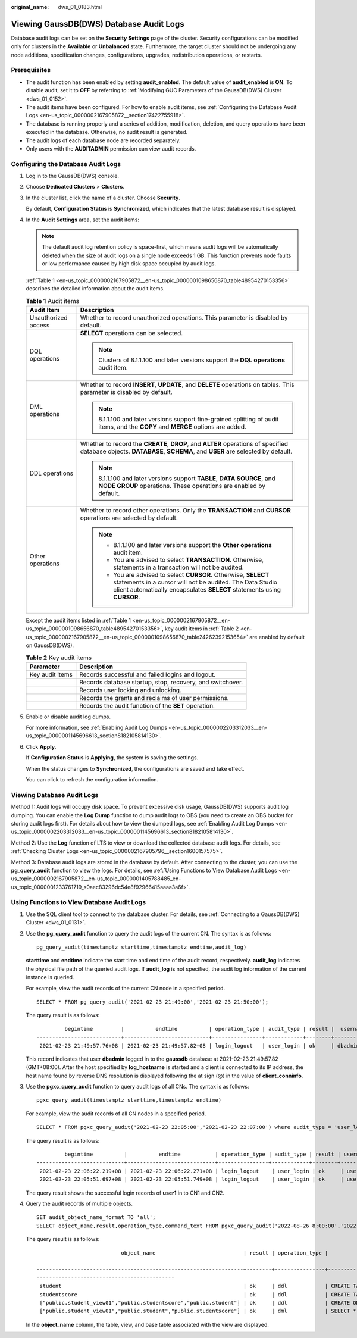:original_name: dws_01_0183.html

.. _dws_01_0183:

Viewing GaussDB(DWS) Database Audit Logs
========================================

Database audit logs can be set on the **Security Settings** page of the cluster. Security configurations can be modified only for clusters in the **Available** or **Unbalanced** state. Furthermore, the target cluster should not be undergoing any node additions, specification changes, configurations, upgrades, redistribution operations, or restarts.

Prerequisites
-------------

-  The audit function has been enabled by setting **audit_enabled**. The default value of **audit_enabled** is **ON**. To disable audit, set it to **OFF** by referring to :ref:`Modifying GUC Parameters of the GaussDB(DWS) Cluster <dws_01_0152>`.
-  The audit items have been configured. For how to enable audit items, see :ref:`Configuring the Database Audit Logs <en-us_topic_0000002167905872__section17422755918>`.
-  The database is running properly and a series of addition, modification, deletion, and query operations have been executed in the database. Otherwise, no audit result is generated.
-  The audit logs of each database node are recorded separately.
-  Only users with the **AUDITADMIN** permission can view audit records.

.. _en-us_topic_0000002167905872__section17422755918:

Configuring the Database Audit Logs
-----------------------------------

#. Log in to the GaussDB(DWS) console.

#. Choose **Dedicated Clusters** > **Clusters**.

#. In the cluster list, click the name of a cluster. Choose **Security**.

   By default, **Configuration Status** is **Synchronized**, which indicates that the latest database result is displayed.

#. In the **Audit Settings** area, set the audit items:

   .. note::

      The default audit log retention policy is space-first, which means audit logs will be automatically deleted when the size of audit logs on a single node exceeds 1 GB. This function prevents node faults or low performance caused by high disk space occupied by audit logs.

   :ref:`Table 1 <en-us_topic_0000002167905872__en-us_topic_0000001098656870_table48954270153356>` describes the detailed information about the audit items.

   .. _en-us_topic_0000002167905872__en-us_topic_0000001098656870_table48954270153356:

   .. table:: **Table 1** Audit items

      +-----------------------------------+---------------------------------------------------------------------------------------------------------------------------------------------------------------------------------------------------------+
      | Audit Item                        | Description                                                                                                                                                                                             |
      +===================================+=========================================================================================================================================================================================================+
      | Unauthorized access               | Whether to record unauthorized operations. This parameter is disabled by default.                                                                                                                       |
      +-----------------------------------+---------------------------------------------------------------------------------------------------------------------------------------------------------------------------------------------------------+
      | DQL operations                    | **SELECT** operations can be selected.                                                                                                                                                                  |
      |                                   |                                                                                                                                                                                                         |
      |                                   | .. note::                                                                                                                                                                                               |
      |                                   |                                                                                                                                                                                                         |
      |                                   |    Clusters of 8.1.1.100 and later versions support the **DQL operations** audit item.                                                                                                                  |
      +-----------------------------------+---------------------------------------------------------------------------------------------------------------------------------------------------------------------------------------------------------+
      | DML operations                    | Whether to record **INSERT**, **UPDATE**, and **DELETE** operations on tables. This parameter is disabled by default.                                                                                   |
      |                                   |                                                                                                                                                                                                         |
      |                                   | .. note::                                                                                                                                                                                               |
      |                                   |                                                                                                                                                                                                         |
      |                                   |    8.1.1.100 and later versions support fine-grained splitting of audit items, and the **COPY** and **MERGE** options are added.                                                                        |
      +-----------------------------------+---------------------------------------------------------------------------------------------------------------------------------------------------------------------------------------------------------+
      | DDL operations                    | Whether to record the **CREATE**, **DROP**, and **ALTER** operations of specified database objects. **DATABASE**, **SCHEMA**, and **USER** are selected by default.                                     |
      |                                   |                                                                                                                                                                                                         |
      |                                   | .. note::                                                                                                                                                                                               |
      |                                   |                                                                                                                                                                                                         |
      |                                   |    8.1.1.100 and later versions support **TABLE**, **DATA SOURCE**, and **NODE GROUP** operations. These operations are enabled by default.                                                             |
      +-----------------------------------+---------------------------------------------------------------------------------------------------------------------------------------------------------------------------------------------------------+
      | Other operations                  | Whether to record other operations. Only the **TRANSACTION** and **CURSOR** operations are selected by default.                                                                                         |
      |                                   |                                                                                                                                                                                                         |
      |                                   | .. note::                                                                                                                                                                                               |
      |                                   |                                                                                                                                                                                                         |
      |                                   |    -  8.1.1.100 and later versions support the **Other operations** audit item.                                                                                                                         |
      |                                   |    -  You are advised to select **TRANSACTION**. Otherwise, statements in a transaction will not be audited.                                                                                            |
      |                                   |    -  You are advised to select **CURSOR**. Otherwise, **SELECT** statements in a cursor will not be audited. The Data Studio client automatically encapsulates **SELECT** statements using **CURSOR**. |
      +-----------------------------------+---------------------------------------------------------------------------------------------------------------------------------------------------------------------------------------------------------+

   Except the audit items listed in :ref:`Table 1 <en-us_topic_0000002167905872__en-us_topic_0000001098656870_table48954270153356>`, key audit items in :ref:`Table 2 <en-us_topic_0000002167905872__en-us_topic_0000001098656870_table24262392153654>` are enabled by default on GaussDB(DWS).

   .. _en-us_topic_0000002167905872__en-us_topic_0000001098656870_table24262392153654:

   .. table:: **Table 2** Key audit items

      +-----------------+-----------------------------------------------------------+
      | Parameter       | Description                                               |
      +=================+===========================================================+
      | Key audit items | Records successful and failed logins and logout.          |
      +-----------------+-----------------------------------------------------------+
      |                 | Records database startup, stop, recovery, and switchover. |
      +-----------------+-----------------------------------------------------------+
      |                 | Records user locking and unlocking.                       |
      +-----------------+-----------------------------------------------------------+
      |                 | Records the grants and reclaims of user permissions.      |
      +-----------------+-----------------------------------------------------------+
      |                 | Records the audit function of the **SET** operation.      |
      +-----------------+-----------------------------------------------------------+

#. Enable or disable audit log dumps.

   For more information, see :ref:`Enabling Audit Log Dumps <en-us_topic_0000002203312033__en-us_topic_0000001145696613_section8182105814130>`.

#. Click **Apply**.

   If **Configuration Status** is **Applying**, the system is saving the settings.

   When the status changes to **Synchronized**, the configurations are saved and take effect.

   You can click |image1| to refresh the configuration information.

Viewing Database Audit Logs
---------------------------

Method 1: Audit logs will occupy disk space. To prevent excessive disk usage, GaussDB(DWS) supports audit log dumping. You can enable the **Log Dump** function to dump audit logs to OBS (you need to create an OBS bucket for storing audit logs first). For details about how to view the dumped logs, see :ref:`Enabling Audit Log Dumps <en-us_topic_0000002203312033__en-us_topic_0000001145696613_section8182105814130>`.

Method 2: Use the **Log** function of LTS to view or download the collected database audit logs. For details, see :ref:`Checking Cluster Logs <en-us_topic_0000002167905796__section1600157575>`.

Method 3: Database audit logs are stored in the database by default. After connecting to the cluster, you can use the **pg_query_audit** function to view the logs. For details, see :ref:`Using Functions to View Database Audit Logs <en-us_topic_0000002167905872__en-us_topic_0000001405788485_en-us_topic_0000001233761719_s0aec83296dc54e8f92966415aaaa3a6f>`.

.. _en-us_topic_0000002167905872__en-us_topic_0000001405788485_en-us_topic_0000001233761719_s0aec83296dc54e8f92966415aaaa3a6f:

Using Functions to View Database Audit Logs
-------------------------------------------

#. Use the SQL client tool to connect to the database cluster. For details, see :ref:`Connecting to a GaussDB(DWS) Cluster <dws_01_0131>`.

#. Use the **pg_query_audit** function to query the audit logs of the current CN. The syntax is as follows:

   ::

      pg_query_audit(timestamptz starttime,timestamptz endtime,audit_log)

   **starttime** and **endtime** indicate the start time and end time of the audit record, respectively. **audit_log** indicates the physical file path of the queried audit logs. If **audit_log** is not specified, the audit log information of the current instance is queried.

   For example, view the audit records of the current CN node in a specified period.

   ::

      SELECT * FROM pg_query_audit('2021-02-23 21:49:00','2021-02-23 21:50:00');

   The query result is as follows:

   ::

               begintime         |          endtime          | operation_type | audit_type | result |  username  | database | client_conninfo | object_name | command_text |                           detail_info                            | transaction_xid | query_id |  node_name   |               session_id                | local_port | remote_port
      ---------------------------+---------------------------+----------------+------------+--------+------------+----------+-----------------+-------------+-----------------+------------------------------------------------------------------+-----------------+----------+--------------+------------------------------+------------+-------------
       2021-02-23 21:49:57.76+08 | 2021-02-23 21:49:57.82+08 | login_logout   | user_login | ok     | dbadmin | gaussdb | gsql@[local]    | gaussdb    | login db     | login db(gaussdb) successfully, the current user is: dbadmin | 0               | 0        | coordinator1 | 140324035360512.667403397820909.coordinator1 | 27777      |

   This record indicates that user **dbadmin** logged in to the **gaussdb** database at 2021-02-23 21:49:57.82 (GMT+08:00). After the host specified by **log_hostname** is started and a client is connected to its IP address, the host name found by reverse DNS resolution is displayed following the at sign (@) in the value of **client_conninfo**.

#. Use the **pgxc_query_audit** function to query audit logs of all CNs. The syntax is as follows:

   ::

      pgxc_query_audit(timestamptz starttime,timestamptz endtime)

   For example, view the audit records of all CN nodes in a specified period.

   ::

      SELECT * FROM pgxc_query_audit('2021-02-23 22:05:00','2021-02-23 22:07:00') where audit_type = 'user_login' and username = 'user1';

   The query result is as follows:

   ::

               begintime          |          endtime           | operation_type | audit_type | result | username | database | client_conninfo | object_name | command_text |                         detail_info                        | transaction_xid | query_id |  node_name   |               session_id                     | local_port | remote_port
      ----------------------------+----------------------------+----------------+------------+--------+----------+----------+-----------------+-------------+--------------+------------------------------------------------------------+-----------------+----------+--------------+----------------------------------------------+------------+-------------
       2021-02-23 22:06:22.219+08 | 2021-02-23 22:06:22.271+08 | login_logout    | user_login | ok     | user1    | gaussdb  | gsql@[local]    | gaussdb     | login db     | login db(gaussdb) successfully, the current user is: user1 | 0               | 0        | coordinator2 | 140689577342720.667404382271356.coordinator  | 27782      |
       2021-02-23 22:05:51.697+08 | 2021-02-23 22:05:51.749+08 | login_logout    | user_login | ok     | user1    | gaussdb  | gsql@[local]    | gaussdb     | login db     | login db(gaussdb) successfully, the current user is: user1 | 0               | 0        | coordinator1 | 140525048424192.667404351749143.coordinator1 | 27777      |

   The query result shows the successful login records of **user1** in to CN1 and CN2.

#. Query the audit records of multiple objects.

   ::

      SET audit_object_name_format TO 'all';
      SELECT object_name,result,operation_type,command_text FROM pgxc_query_audit('2022-08-26 8:00:00','2022-08-26 22:55:00') where command_text like '%student%';

   The query result is as follows:

   ::

                                 object_name                            | result | operation_type |                                                                         command_text

      ------------------------------------------------------------------+--------+----------------+------------------------------------------------------------------------------------------------------------------
      --------------------------------------------
       student                                                          | ok     | ddl            | CREATE TABLE student(stuNo int, stuName TEXT);
       studentscore                                                     | ok     | ddl            | CREATE TABLE studentscore(stuNo int, stuscore int);
       ["public.student_view01","public.studentscore","public.student"] | ok     | ddl            | CREATE OR REPLACE VIEW student_view01 AS SELECT * FROM student t1 where t1.stuNo in (select stuNo from studentscore t2 where t1.stuNo = t2.stuNo);
       ["public.student_view01","public.student","public.studentscore"] | ok     | dml            | SELECT * FROM student_view01;

   In the **object_name** column, the table, view, and base table associated with the view are displayed.

.. |image1| image:: /_static/images/en-us_image_0000002167906244.png

